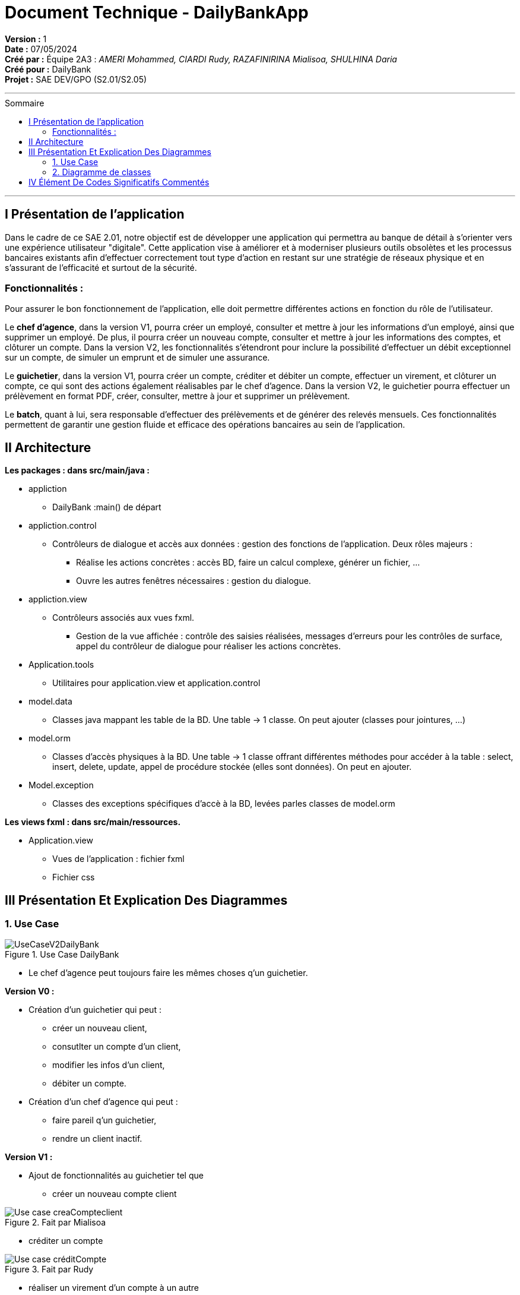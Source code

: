 

= Document Technique - DailyBankApp
:toc-title: Sommaire
:toc: macro

*Version :* 1 +
*Date :* 07/05/2024 +
*Créé par :* Équipe 2A3 : _AMERI Mohammed, CIARDI Rudy, RAZAFINIRINA Mialisoa, SHULHINA Daria_ +
*Créé pour :* DailyBank +
*Projet :* SAE DEV/GPO (S2.01/S2.05)

'''

toc::[]

'''

== I Présentation de l'application 
Dans le cadre de ce SAE 2.01, notre objectif est de développer une application qui permettra au banque de détail à s'orienter vers une expérience utilisateur "digitale". Cette application vise à améliorer et à moderniser plusieurs outils obsolètes et les processus bancaires existants afin d'effectuer correctement tout type d'action en restant sur une stratégie de réseaux physique et en s'assurant de l'efficacité et surtout de la sécurité. 

=== Fonctionnalités : 
Pour assurer le bon fonctionnement de l'application, elle doit permettre différentes actions en fonction du rôle de l'utilisateur.

Le **chef d’agence**, dans la version V1, pourra créer un employé, consulter et mettre à jour les informations d’un employé, ainsi que supprimer un employé. De plus, il pourra créer un nouveau compte, consulter et mettre à jour les informations des comptes, et clôturer un compte. Dans la version V2, les fonctionnalités s'étendront pour inclure la possibilité d'effectuer un débit exceptionnel sur un compte, de simuler un emprunt et de simuler une assurance.

Le **guichetier**, dans la version V1, pourra créer un compte, créditer et débiter un compte, effectuer un virement, et clôturer un compte, ce qui sont des actions également réalisables par le chef d’agence. Dans la version V2, le guichetier pourra effectuer un prélèvement en format PDF, créer, consulter, mettre à jour et supprimer un prélèvement.

Le **batch**, quant à lui, sera responsable d'effectuer des prélèvements et de générer des relevés mensuels. Ces fonctionnalités permettent de garantir une gestion fluide et efficace des opérations bancaires au sein de l'application.

== II Architecture 

*Les packages : dans src/main/java :*

* appliction
** DailyBank :main() de départ

* appliction.control
** Contrôleurs de dialogue et accès aux données : gestion des fonctions de l’application. Deux rôles majeurs :
*** Réalise les actions concrètes : accès BD, faire un calcul complexe, générer un fichier, …
*** Ouvre les autres fenêtres nécessaires : gestion du dialogue.

* appliction.view
** Contrôleurs associés aux vues fxml.
*** Gestion de la vue affichée : contrôle des saisies réalisées, messages d’erreurs pour les contrôles de surface, appel du contrôleur de 
    dialogue pour réaliser les actions concrètes.

* Application.tools
** Utilitaires pour application.view et application.control

* model.data
** Classes java mappant les table de la BD. Une table →  1 classe. On peut ajouter  		(classes pour jointures, …)

* model.orm
** Classes d’accès physiques à la BD. Une table → 1 classe offrant différentes méthodes 		pour accéder à la table : select, insert, 
   delete, update, appel de procédure stockée 		(elles sont données). On peut en ajouter.

* Model.exception
** Classes des exceptions spécifiques d’accè à la BD, levées parles classes de model.orm

*Les views fxml : dans src/main/ressources.*

* Application.view
** Vues de l’application : fichier fxml
** Fichier css
		

== III Présentation Et Explication Des Diagrammes
=== 1. Use Case

image::/V0/UseCaseV2DailyBank.png[title="Use Case DailyBank"]

** Le chef d'agence peut toujours faire les mêmes choses q'un guichetier.

*Version V0 :* 

* Création d'un guichetier qui peut :
** créer un nouveau client, 
** consutlter un compte d'un client, 
** modifier les infos d'un client,
** débiter un compte.

* Création d'un chef d'agence qui peut :
** faire pareil q'un guichetier,
** rendre un client inactif.

*Version V1 :* 

* Ajout de fonctionnalités au guichetier tel que 
** créer un nouveau compte client

image::/V0Screens/Use case creaCompteclient.jpg[title="Fait par Mialisoa"]

** créditer un compte 

image::/V0Screens/Use case créditCompte.jpg[title="Fait par Rudy"]
** réaliser un virement d'un compte à un autre

image::/V0Screens/Use case virementCpt-Cpt.jpg[title="Fait par Mohammed"]
** clôturer un compte

image::/V0Screens/Use case clôtureCompte.jpg[title="Fait par Daria"]
* Ajout de fontionnalités au chef d'agence tel que :
** créer un nouveau employé

image::/V0Screens/Use case créaEmployé.jpg[title="Fait par Daria"]
** consulter un employer

image::/V0Screens/Use case consulteEmployé.jpg[title="Fait par Rudy"]
** mettre à jour un employé

image::/V0Screens/Use case metjourEmployé.jpg[title="Fait par Mialisoa"]
** supprimer un employé

image::/V0Screens/Use case suprEmployé.jpg[title="Fait par Mohammed"]

*Version V2 :*

* Autre ajout de fonctionnalités au guichetier tel que : 
** récupérer le relevé pdf d'un compte, 
** créer un nouveau prélevement, 
** consulter un prélevement, 
** modifier un prélevement, 
** supprimer un prélevement.

* Autre ajout de fonctionnalité pour le chef d'agence tel que :
** débiter exceptionnellement un compte
** simuler un emprunt
** simuler une assurance


=== 2. Diagramme de classes 
image::../V1/DC/dc-initial.png[title="Diagramme de classe DailyBank"]

==== a. Les classes 

**__AgenceBancaire__**  

Une classe qui représente une agence physique de la banque où les opérations bancaires se déroulent et où les employes et les clients interagissent, d'où une liaison avec la classe Employe. 

*** Attributs :

**** idAg : identifiant unique pour chaque agence 
**** nomAg : nom de l'agence
**** adressePostalAg : adresse de l'agence


**__Employe__**

Cette classe représente les employés travaillant dans l'agence bancaire. Dans une agence bancaire, un employé peut-être chef d'agence ou guichetiers, et c'est eux qui gèrent les opérations de la banque et servent les clients. 

*** Attributs :

**** idEmploye : identifiant unique pour chaque employé
**** nom : nom de l'employé
**** droitAcces : Droit d'accès des employés. Les chefs d'agences et les guichetiers n'ont pas les mêmes droits 
**** login et mot de passe : nécessaire pour se connecter

**__Client__**

La classe Client représente les clients de la banque et possède un ou des comptes dans la banque. 

*** Attributs :

**** idNumCli : identifiant unique pour chaque client
**** nom : nom du client 
**** prenom : prénom du client 
**** adressePostale : adresse du client 
**** email et telephone : contacte du client
**** estInactif : permet de savoir si le client est actif ou inactif. 

**__CompteCourant__**  

Cette classe représente les comptes courants détenus par les clients. A travers leur compte, les clients peutven gérer leur argent, effectuer des dépôts, retraits, virement et emprunts. 

*** Attributs :

**** idNumCompte : identifiant unique pour chaque compte
**** debitAutorise : debit autorisé pour chaque compte, elle doit être > 0
**** solde : solde du compte
**** estCloture : indique si le compte est clôturé.

**__Operation__** 

La classe Operation représente la transactions (débit, retraits, virement,...) effectuées sur les comptes courants.

*** Attributs :

**** idOperation : identifiant unique pour chaque opération 
**** montant : montant de l'opération (débit, retrait,...)
**** dateOp : date à laquelle l'opération a été effectuée.
**** dateValeur : date de valeut de l'opération

**__TypeOperation__** 

TypeOperation représente les différents types d'opérations possibles (debit, credit, virement)

*** Attribut :

**** idTypeOperation : identifiant unique chaque type d'opération

**__Emprunt__** 

Représente les emprunts contractés par les clients.

*** Attibuts :

**** tauxEmp : taux de l'emprunt
**** capitalEmp : capital emprunté
**** dureeEmp : durée de l'emprunt
**** dateDebEmp : date de début de l'emprunt

**__EmpruntAssurance__**

Représente les assurances associées aux emprunts afin de protéger la banque et les clients en cas de défaillance de paiment.

*** Attibuts : 

**** tauxAss : taux de l'assurance 
**** tauxCouv : taux de couverture

**__Prelevement__**

Représente les prélèvements effectués sur les comptes courants.

*** Attributs : 

**** idPrelevement : identifiant unique pour chaque prélèvelement 
**** montant : montant du prélèvement 
**** dateRecurrente : date récurrente de prélèvement 
**** beneficiaire : bénéficiaire du prélèvement

==== b. Les liaisons 

** ChefAgence (0..1) -- 1 AgenceBancaire : une agence est gérée par un chef d'agence. 
** Guichetier (*) -- 1 : une agence peut avoir plusieurs guichetiers. 
** Client (1..*) -- 1 AgenceBancaire (Avoir) : un client peut être associé à une ou plusieurs agences bancaires. 
** Client (1) -- (1..*) CompteCourant (Posséder) : un client peut posséder plusieurs comptes dans la banque. 
** CompteCourant (*) -- 1 AgenceBancaire (Gérer) : une agence bancaire gère plusieurs comptes.
** CompteCourant () -- () Operation : un compte peut avoir plusieurs opérations effectuées, et chaque opération est associée à un compte courant. Cependant, cette liaison (par composition) montre que si un compte courant est supprimé, toutes ses operations associés le seront également.
** Operation (*) -- 1 TypeOperation (Avoir) : chaque opération correspond à un type d'opération.
** Client (1) -- (0..*) Emprunt : un client peut faire plusieurs ou aucun emprunt auprès de la banque.
** Emprunt (1) -- (0..1) AssuranceEmprunt (couvrir) : un emprunt peut être couvert ou non par une assurance. 
CompteCourant () -- () Prevelement : les prélèvements sont effectués sur les comptes des clients. Cependant, cette liaison (par composition) montre que la suppression du compte courant entraîne la suppression de tous les prélèvements associés.

== IV Élément De Codes Significatifs Commentés 
